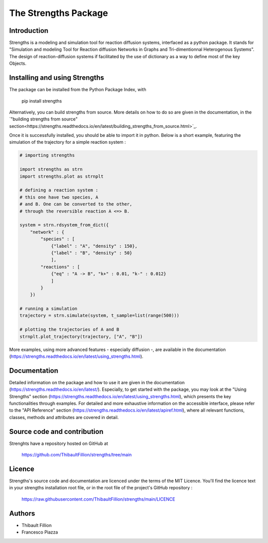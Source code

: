 The Strengths Package
=====================

Introduction
------------

Strengths is a modeling and simulation tool for reaction diffusion systems, interfaced as a python package.
It stands for "Simulation and modeling Tool for Reaction diffusion Networks in Graphs and Tri-dimentionnal Heterogenous Systems".
The design of reaction-diffusion systems if facilitated by the use of dictionary as a way to define most of the key Objects.

Installing and using Strengths
------------------------------

The package can be installed from the Python Package Index, with

  pip install strengths

Alternatively, you can build strengths from source. More details on how to do so are given in the documentation, in the
`"building strengths from source" section<https://strengths.readthedocs.io/en/latest/building_strengths_from_source.html>`_.

Once it is successfully installed, you should be able to import it in python.
Below is a short example, featuring the simulation of the trajectory for a simple
reaction system :

.. code:: python

  # importing strengths

  import strengths as strn
  import strengths.plot as strnplt

  # defining a reaction system :
  # this one have two species, A
  # and B. One can be converted to the other,
  # through the reversible reaction A <=> B.

  system = strn.rdsystem_from_dict({
      "network" : {
          "species" : [
              {"label" : "A", "density" : 150},
              {"label" : "B", "density" : 50}
              ],
          "reactions" : [
              {"eq" : "A -> B", "k+" : 0.01, "k-" : 0.012}
              ]
          }
      })

  # running a simulation
  trajectory = strn.simulate(system, t_sample=list(range(500)))

  # plotting the trajectories of A and B
  strnplt.plot_trajectory(trajectory, ["A", "B"])

More examples, using more advanced features - especially diffusion -, are available in the documentation (https://strengths.readthedocs.io/en/latest/using_strengths.html).

Documentation
-------------

Detailed information on the package and how to use it are given in the documentation (https://strengths.readthedocs.io/en/latest/).
Especially, to get started with the package, you may look at the "Using Strengths" section (https://strengths.readthedocs.io/en/latest/using_strengths.html),
which presents the key functionalities through examples.
For detailed and more exhaustive information on the accessible interface,
please refer to the "API Reference" section (https://strengths.readthedocs.io/en/latest/apiref.html), where all relevant functions, classes,
methods and attributes are covered in detail.

Source code and contribution
----------------------------

Strenghts have a repository hosted on GitHub at

  https://github.com/ThibaultFillion/strengths/tree/main

Licence
-------

Strengths's source code and documentation are licenced under the terms of the MIT Licence.
You'll find the licence text in your strengths installation root file, or in the root file of the
project's GitHub repository :

  https://raw.githubusercontent.com/ThibaultFillion/strengths/main/LICENCE

Authors
-------

* Thibault Fillion
* Francesco Piazza
